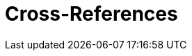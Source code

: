 = Cross-References

ifdef::env-github[]
:binariesdir: /docs/src/main/adoc/binaries
:giturl:
:imagesdir: /docs/src/main/adoc/images
//:sectlinks:
//:sectnums:
// Admonitions
:tip-caption: :bulb:
:note-caption: :information_source:
:important-caption: :heavy_exclamation_mark:
:caution-caption: :fire:
:warning-caption: :warning:
endif::[]


